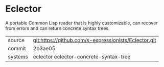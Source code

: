 * Eclector

A portable Common Lisp reader that is highly customizable, can recover
from errors and can return concrete syntax trees

|---------+------------------------------------------------------|
| source  | git:https://github.com/s-expressionists/Eclector.git |
| commit  | 2b3ae05                                              |
| systems | eclector eclector-concrete-syntax-tree               |
|---------+------------------------------------------------------|
